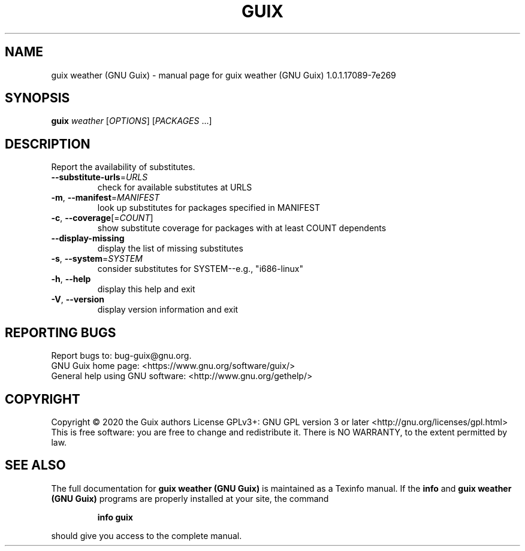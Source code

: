 .\" DO NOT MODIFY THIS FILE!  It was generated by help2man 1.47.13.
.TH GUIX WEATHER (GNU GUIX) "1" "May 2020" "GNU" "User Commands"
.SH NAME
guix weather (GNU Guix) \- manual page for guix weather (GNU Guix) 1.0.1.17089-7e269
.SH SYNOPSIS
.B guix
\fI\,weather \/\fR[\fI\,OPTIONS\/\fR] [\fI\,PACKAGES \/\fR...]
.SH DESCRIPTION
Report the availability of substitutes.
.TP
\fB\-\-substitute\-urls\fR=\fI\,URLS\/\fR
check for available substitutes at URLS
.TP
\fB\-m\fR, \fB\-\-manifest\fR=\fI\,MANIFEST\/\fR
look up substitutes for packages specified in MANIFEST
.TP
\fB\-c\fR, \fB\-\-coverage\fR[=\fI\,COUNT\/\fR]
show substitute coverage for packages with at least
COUNT dependents
.TP
\fB\-\-display\-missing\fR
display the list of missing substitutes
.TP
\fB\-s\fR, \fB\-\-system\fR=\fI\,SYSTEM\/\fR
consider substitutes for SYSTEM\-\-e.g., "i686\-linux"
.TP
\fB\-h\fR, \fB\-\-help\fR
display this help and exit
.TP
\fB\-V\fR, \fB\-\-version\fR
display version information and exit
.SH "REPORTING BUGS"
Report bugs to: bug\-guix@gnu.org.
.br
GNU Guix home page: <https://www.gnu.org/software/guix/>
.br
General help using GNU software: <http://www.gnu.org/gethelp/>
.SH COPYRIGHT
Copyright \(co 2020 the Guix authors
License GPLv3+: GNU GPL version 3 or later <http://gnu.org/licenses/gpl.html>
.br
This is free software: you are free to change and redistribute it.
There is NO WARRANTY, to the extent permitted by law.
.SH "SEE ALSO"
The full documentation for
.B guix weather (GNU Guix)
is maintained as a Texinfo manual.  If the
.B info
and
.B guix weather (GNU Guix)
programs are properly installed at your site, the command
.IP
.B info guix
.PP
should give you access to the complete manual.
